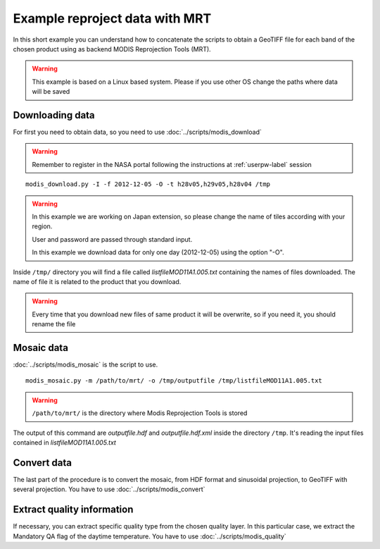 Example reproject data with MRT
===============================

In this short example you can understand how to concatenate
the scripts to obtain a GeoTIFF file for each band of the
chosen product using as backend MODIS Reprojection Tools (MRT).

.. warning::

  This example is based on a Linux based system. Please if
  you use other OS change the paths where data will be saved

Downloading data
----------------

For first you need to obtain data, so you need to use :doc:`../scripts/modis_download`

.. warning::

  Remember to register in the NASA portal following the instructions at :ref:`userpw-label` session

::

  modis_download.py -I -f 2012-12-05 -O -t h28v05,h29v05,h28v04 /tmp

.. warning::

  In this example we are working on Japan extension, so please
  change the name of tiles according with your region.

  User and password are passed through standard input.

  In this example we download data for only one day (2012-12-05)
  using the option "-O".

Inside ``/tmp/`` directory you will find a file called *listfileMOD11A1.005.txt*
containing the names of files downloaded. The name of file it is related to
the product that you download.

.. warning::

  Every time that you download new files of same product it will be overwrite,
  so if you need it, you should rename the file


Mosaic data
-----------

:doc:`../scripts/modis_mosaic` is the script to use.

::

  modis_mosaic.py -m /path/to/mrt/ -o /tmp/outputfile /tmp/listfileMOD11A1.005.txt

.. warning::

  ``/path/to/mrt/`` is the directory where Modis Reprojection Tools is stored

The output of this command are *outputfile.hdf* and *outputfile.hdf.xml* inside the
directory ``/tmp``. It's reading the input files contained in *listfileMOD11A1.005.txt*

Convert data
------------

The last part of the procedure is to convert the mosaic, from HDF format and sinusoidal
projection, to GeoTIFF with several projection. You have to use :doc:`../scripts/modis_convert`

.. only:: html

  ::

    modis_convert.py -s '( 1 1 1 1 1 1 1 1 1 1 1 1 )' -m /path/to/mrt/ -o /tmp/finalfile.tif -g 250 /tmp/outputfile.hdf

.. only:: latex

  ::

    modis_convert.py -s '( 1 1 1 1 1 1 1 1 1 1 1 1 )' -m /path/to/mrt/
		     -o /tmp/finalfile.tif -g 250 /tmp/outputfile.hdf

Extract quality information
---------------------------

If necessary, you can extract specific quality type from the chosen quality layer.
In this particular case, we extract the Mandatory QA flag of the daytime temperature.
You have to use :doc:`../scripts/modis_quality`

.. only:: html

  ::

    modis_quality.py -p MOD11A1 -l 1 -t 1 /tmp/outputfile.hdf /tmp/mod11a1_daytime_qaflag.tif

.. only:: latex

  ::

    modis_quality.py -p MOD11A1 -l 1 -t 1 /tmp/outputfile.hdf
    /tmp/mod11a1_daytime_qaflag.tif
